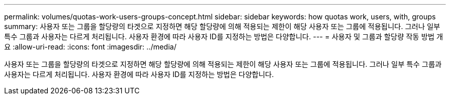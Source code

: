 ---
permalink: volumes/quotas-work-users-groups-concept.html 
sidebar: sidebar 
keywords: how quotas work, users, with, groups 
summary: 사용자 또는 그룹을 할당량의 타겟으로 지정하면 해당 할당량에 의해 적용되는 제한이 해당 사용자 또는 그룹에 적용됩니다. 그러나 일부 특수 그룹과 사용자는 다르게 처리됩니다. 사용자 환경에 따라 사용자 ID를 지정하는 방법은 다양합니다. 
---
= 사용자 및 그룹과 할당량 작동 방법 개요
:allow-uri-read: 
:icons: font
:imagesdir: ../media/


[role="lead"]
사용자 또는 그룹을 할당량의 타겟으로 지정하면 해당 할당량에 의해 적용되는 제한이 해당 사용자 또는 그룹에 적용됩니다. 그러나 일부 특수 그룹과 사용자는 다르게 처리됩니다. 사용자 환경에 따라 사용자 ID를 지정하는 방법은 다양합니다.

